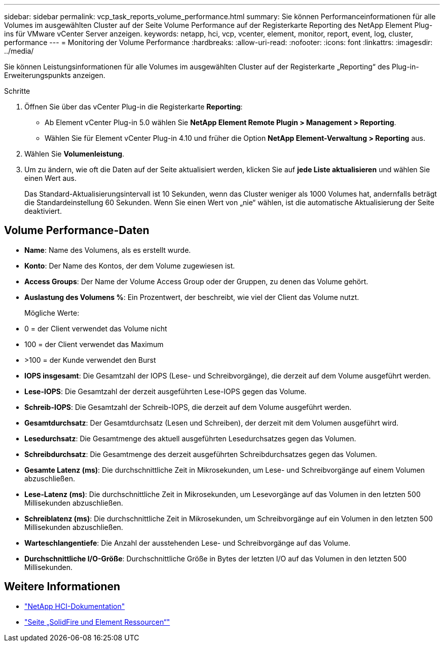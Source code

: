 ---
sidebar: sidebar 
permalink: vcp_task_reports_volume_performance.html 
summary: Sie können Performanceinformationen für alle Volumes im ausgewählten Cluster auf der Seite Volume Performance auf der Registerkarte Reporting des NetApp Element Plug-ins für VMware vCenter Server anzeigen. 
keywords: netapp, hci, vcp, vcenter, element, monitor, report, event, log, cluster, performance 
---
= Monitoring der Volume Performance
:hardbreaks:
:allow-uri-read: 
:nofooter: 
:icons: font
:linkattrs: 
:imagesdir: ../media/


[role="lead"]
Sie können Leistungsinformationen für alle Volumes im ausgewählten Cluster auf der Registerkarte „Reporting“ des Plug-in-Erweiterungspunkts anzeigen.

.Schritte
. Öffnen Sie über das vCenter Plug-in die Registerkarte *Reporting*:
+
** Ab Element vCenter Plug-in 5.0 wählen Sie *NetApp Element Remote Plugin > Management > Reporting*.
** Wählen Sie für Element vCenter Plug-in 4.10 und früher die Option *NetApp Element-Verwaltung > Reporting* aus.


. Wählen Sie *Volumenleistung*.
. Um zu ändern, wie oft die Daten auf der Seite aktualisiert werden, klicken Sie auf *jede Liste aktualisieren* und wählen Sie einen Wert aus.
+
Das Standard-Aktualisierungsintervall ist 10 Sekunden, wenn das Cluster weniger als 1000 Volumes hat, andernfalls beträgt die Standardeinstellung 60 Sekunden. Wenn Sie einen Wert von „nie“ wählen, ist die automatische Aktualisierung der Seite deaktiviert.





== Volume Performance-Daten

* *Name*: Name des Volumens, als es erstellt wurde.
* *Konto*: Der Name des Kontos, der dem Volume zugewiesen ist.
* *Access Groups*: Der Name der Volume Access Group oder der Gruppen, zu denen das Volume gehört.
* *Auslastung des Volumens %*: Ein Prozentwert, der beschreibt, wie viel der Client das Volume nutzt.
+
Mögliche Werte:

* 0 = der Client verwendet das Volume nicht
* 100 = der Client verwendet das Maximum
* >100 = der Kunde verwendet den Burst
* *IOPS insgesamt*: Die Gesamtzahl der IOPS (Lese- und Schreibvorgänge), die derzeit auf dem Volume ausgeführt werden.
* *Lese-IOPS*: Die Gesamtzahl der derzeit ausgeführten Lese-IOPS gegen das Volume.
* *Schreib-IOPS*: Die Gesamtzahl der Schreib-IOPS, die derzeit auf dem Volume ausgeführt werden.
* *Gesamtdurchsatz*: Der Gesamtdurchsatz (Lesen und Schreiben), der derzeit mit dem Volumen ausgeführt wird.
* *Lesedurchsatz*: Die Gesamtmenge des aktuell ausgeführten Lesedurchsatzes gegen das Volumen.
* *Schreibdurchsatz*: Die Gesamtmenge des derzeit ausgeführten Schreibdurchsatzes gegen das Volumen.
* *Gesamte Latenz (ms)*: Die durchschnittliche Zeit in Mikrosekunden, um Lese- und Schreibvorgänge auf einem Volumen abzuschließen.
* *Lese-Latenz (ms)*: Die durchschnittliche Zeit in Mikrosekunden, um Lesevorgänge auf das Volumen in den letzten 500 Millisekunden abzuschließen.
* *Schreiblatenz (ms)*: Die durchschnittliche Zeit in Mikrosekunden, um Schreibvorgänge auf ein Volumen in den letzten 500 Millisekunden abzuschließen.
* *Warteschlangentiefe*: Die Anzahl der ausstehenden Lese- und Schreibvorgänge auf das Volume.
* *Durchschnittliche I/O-Größe*: Durchschnittliche Größe in Bytes der letzten I/O auf das Volumen in den letzten 500 Millisekunden.




== Weitere Informationen

* https://docs.netapp.com/us-en/hci/index.html["NetApp HCI-Dokumentation"^]
* https://www.netapp.com/data-storage/solidfire/documentation["Seite „SolidFire und Element Ressourcen“"^]

